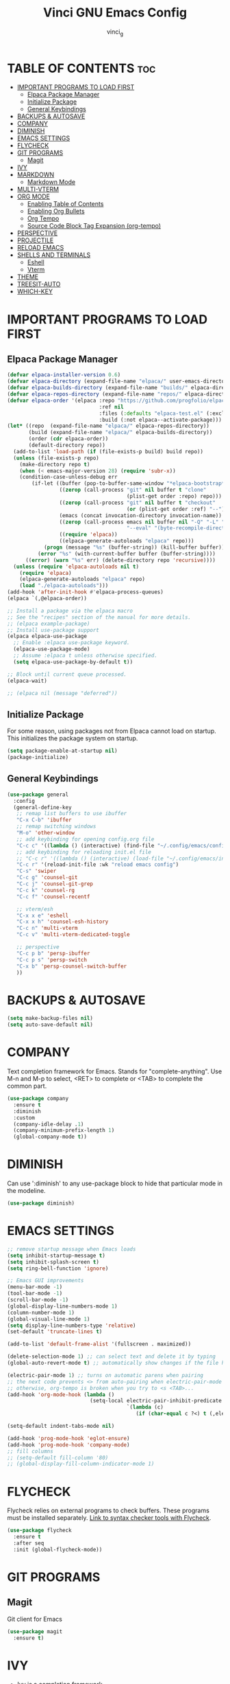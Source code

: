 #+TITLE: Vinci GNU Emacs Config
#+AUTHOR: vinci_g
#+DESCRIPTION: Vinci personal Emacs config.
#+STARTUP: showeverything
#+OPTIONS: toc:2

* TABLE OF CONTENTS :toc:
- [[#important-programs-to-load-first][IMPORTANT PROGRAMS TO LOAD FIRST]]
  - [[#elpaca-package-manager][Elpaca Package Manager]]
  - [[#initialize-package][Initialize Package]]
  - [[#general-keybindings][General Keybindings]]
- [[#backups--autosave][BACKUPS & AUTOSAVE]]
- [[#company][COMPANY]]
- [[#diminish][DIMINISH]]
- [[#emacs-settings][EMACS SETTINGS]]
- [[#flycheck][FLYCHECK]]
- [[#git-programs][GIT PROGRAMS]]
  - [[#magit][Magit]]
- [[#ivy][IVY]]
- [[#markdown][MARKDOWN]]
  - [[#markdown-mode][Markdown Mode]]
- [[#multi-vterm][MULTI-VTERM]]
- [[#org-mode][ORG MODE]]
  - [[#enabling-table-of-contents][Enabling Table of Contents]]
  - [[#enabling-org-bullets][Enabling Org Bullets]]
  - [[#org-tempo][Org Tempo]]
  - [[#source-code-block-tag-expansion-org-tempo][Source Code Block Tag Expansion (org-tempo)]]
- [[#perspective][PERSPECTIVE]]
- [[#projectile][PROJECTILE]]
- [[#reload-emacs][RELOAD EMACS]]
- [[#shells-and-terminals][SHELLS AND TERMINALS]]
  - [[#eshell][Eshell]]
  - [[#vterm][Vterm]]
- [[#theme][THEME]]
- [[#treesit-auto][TREESIT-AUTO]]
- [[#which-key][WHICH-KEY]]

* IMPORTANT PROGRAMS TO LOAD FIRST
** Elpaca Package Manager
#+begin_src emacs-lisp
  (defvar elpaca-installer-version 0.6)
  (defvar elpaca-directory (expand-file-name "elpaca/" user-emacs-directory))
  (defvar elpaca-builds-directory (expand-file-name "builds/" elpaca-directory))
  (defvar elpaca-repos-directory (expand-file-name "repos/" elpaca-directory))
  (defvar elpaca-order '(elpaca :repo "https://github.com/progfolio/elpaca.git"
                                :ref nil
                                :files (:defaults "elpaca-test.el" (:exclude "extensions"))
                                :build (:not elpaca--activate-package)))
  (let* ((repo  (expand-file-name "elpaca/" elpaca-repos-directory))
         (build (expand-file-name "elpaca/" elpaca-builds-directory))
         (order (cdr elpaca-order))
         (default-directory repo))
    (add-to-list 'load-path (if (file-exists-p build) build repo))
    (unless (file-exists-p repo)
      (make-directory repo t)
      (when (< emacs-major-version 28) (require 'subr-x))
      (condition-case-unless-debug err
          (if-let ((buffer (pop-to-buffer-same-window "*elpaca-bootstrap*"))
                   ((zerop (call-process "git" nil buffer t "clone"
                                         (plist-get order :repo) repo)))
                   ((zerop (call-process "git" nil buffer t "checkout"
                                         (or (plist-get order :ref) "--"))))
                   (emacs (concat invocation-directory invocation-name))
                   ((zerop (call-process emacs nil buffer nil "-Q" "-L" "." "--batch"
                                         "--eval" "(byte-recompile-directory \".\" 0 'force)")))
                   ((require 'elpaca))
                   ((elpaca-generate-autoloads "elpaca" repo)))
              (progn (message "%s" (buffer-string)) (kill-buffer buffer))
            (error "%s" (with-current-buffer buffer (buffer-string))))
        ((error) (warn "%s" err) (delete-directory repo 'recursive))))
    (unless (require 'elpaca-autoloads nil t)
      (require 'elpaca)
      (elpaca-generate-autoloads "elpaca" repo)
      (load "./elpaca-autoloads")))
  (add-hook 'after-init-hook #'elpaca-process-queues)
  (elpaca `(,@elpaca-order))

  ;; Install a package via the elpaca macro
  ;; See the "recipes" section of the manual for more details.
  ;; (elpaca example-package)
  ;; Install use-package support
  (elpaca elpaca-use-package
    ;; Enable :elpaca use-package keyword.
    (elpaca-use-package-mode)
    ;; Assume :elpaca t unless otherwise specified.
    (setq elpaca-use-package-by-default t))

  ;; Block until current queue processed.
  (elpaca-wait)

  ;; (elpaca nil (message "deferred"))
#+end_src


** Initialize Package
For some reason, using packages not from Elpaca cannot load on startup. This initializes the package system on startup.
#+begin_src emacs-lisp
  (setq package-enable-at-startup nil)
  (package-initialize)
#+end_src

** General Keybindings
#+begin_src emacs-lisp
  (use-package general
    :config
    (general-define-key
     ;; remap list buffers to use ibuffer
     "C-x C-b" 'ibuffer
     ;; remap switching windows
     "M-o" 'other-window
     ;; add keybinding for opening config.org file
     "C-c c" '((lambda () (interactive) (find-file "~/.config/emacs/config.org")) :wk "edit emacs config")
     ;; add keybinding for reloading init.el file
     ;; "C-c r" '((lambda () (interactive) (load-file "~/.config/emacs/init.el")) :wk "reload emacs config")
     "C-c r" '(reload-init-file :wk "reload emacs config")
     "C-s" 'swiper
     "C-c g" 'counsel-git
     "C-c j" 'counsel-git-grep
     "C-c k" 'counsel-rg
     "C-c f" 'counsel-recentf

     ;; vterm/esh
     "C-x x e" 'eshell
     "C-x x h" 'counsel-esh-history
     "C-c n" 'multi-vterm
     "C-c v" 'multi-vterm-dedicated-toggle

     ;; perspective
     "C-c p b" 'persp-ibuffer
     "C-c p s" 'persp-switch
     "C-x b" 'persp-counsel-switch-buffer
     ))
#+end_src


* BACKUPS & AUTOSAVE
#+begin_src emacs-lisp
  (setq make-backup-files nil)
  (setq auto-save-default nil)
#+end_src

* COMPANY
Text completion framework for Emacs. Stands for "complete-anything".
Use M-n and M-p to select, <RET> to complete or <TAB> to complete the common part.

#+begin_src emacs-lisp
  (use-package company
    :ensure t
    :diminish
    :custom
    (company-idle-delay .1)
    (company-minimum-prefix-length 1)
    (global-company-mode t))
#+end_src

* DIMINISH
Can use ':diminish' to any use-package block to hide that particular mode in the modeline.

#+begin_src emacs-lisp
  (use-package diminish)
#+end_src

* EMACS SETTINGS
#+begin_src emacs-lisp
  ;; remove startup message when Emacs loads
  (setq inhibit-startup-message t)
  (setq inhibit-splash-screen t)
  (setq ring-bell-function 'ignore)

  ;; Emacs GUI improvements
  (menu-bar-mode -1)
  (tool-bar-mode -1)
  (scroll-bar-mode -1)
  (global-display-line-numbers-mode 1)
  (column-number-mode 1)
  (global-visual-line-mode 1)
  (setq display-line-numbers-type 'relative)
  (set-default 'truncate-lines t)

  (add-to-list 'default-frame-alist '(fullscreen . maximized))

  (delete-selection-mode 1) ;; can select text and delete it by typing
  (global-auto-revert-mode t) ;; automatically show changes if the file has changed

  (electric-pair-mode 1) ;; turns on automatic parens when pairing
  ;; the next code prevents <> from auto-pairing when electric-pair-mode is on
  ;; otherwise, org-tempo is broken when you try to <s <TAB>...
  (add-hook 'org-mode-hook (lambda ()
                             (setq-local electric-pair-inhibit-predicate
                                         `(lambda (c)
                                            (if (char-equal c ?<) t (,electric-pair-inhibit-predicate c))))))

  (setq-default indent-tabs-mode nil)

  (add-hook 'prog-mode-hook 'eglot-ensure)
  (add-hook 'prog-mode-hook 'company-mode)
  ;; fill columns
  ;; (setq-default fill-column '80)
  ;; (global-display-fill-column-indicator-mode 1)
#+end_src


* FLYCHECK
Flycheck relies on external programs to check buffers. These programs must be installed separately. [[https://www.flycheck.org/en/latest/languages.html#flycheck-languages][Link to syntax checker tools with Flycheck]].

#+begin_src emacs-lisp
  (use-package flycheck
    :ensure t
    :after seq
    :init (global-flycheck-mode))
#+end_src

* GIT PROGRAMS
** Magit
Git client for Emacs
#+begin_src emacs-lisp
  (use-package magit
    :ensure t)
#+end_src

* IVY
+ Ivy is a completion framework
+ Counsel is a collection of Ivy-enhanced versions of common Emacs commands
  + Enabling counsel-mode remaps built in Emacs functiond that have counsel replacements

#+begin_src emacs-lisp
  (use-package counsel
    :after ivy
    :diminish
    :config (counsel-mode))
#+end_src

#+begin_src emacs-lisp
  (use-package counsel-projectile
    :after ivy
    :config (counsel-projectile-mode))
#+end_src

#+begin_src emacs-lisp
  (use-package ivy
    :diminish
    :custom
    (setq ivy-use-virtual-buffers t)
    (setq ivy-count-format "(%d/%d ")
    (setq enable-recursive-minibuffers t)
    :config
    (ivy-mode))
#+end_src

#+begin_src emacs-lisp
  (use-package ivy-rich
    :after ivy
    :ensure t
    :init (ivy-rich-mode 1))
#+end_src

* MARKDOWN
** Markdown Mode
#+begin_src emacs-lisp
  (use-package markdown-mode
    :ensure t
    :mode ("README\\.md\\'" . gfm-mode)
    :init (setq markdown-command "pandoc")
    :bind (:map markdown-mode-map
                ("C-c C-e" . markdown-do))
    )

  (add-to-list 'auto-mode-alist '("\\.md\\'" . gfm-mode))
#+end_src

* MULTI-VTERM
#+begin_src emacs-lisp
  (use-package multi-vterm
    :ensure t)
#+end_src

* ORG MODE
#+begin_src emacs-lisp
  (org-babel-do-load-languages
   'org-babel-load-languages
   '((C . t)))

#+end_src

** Enabling Table of Contents
#+begin_src emacs-lisp
  (use-package toc-org
    :commands toc-org-enable
    :init (add-hook 'org-mode-hook 'toc-org-enable))
#+end_src

** Enabling Org Bullets
Org-bullets replaces the asterisk with bullets

#+begin_src emacs-lisp
  (add-hook 'org-mode-hook 'org-indent-mode)
  (use-package org-bullets)
  (add-hook 'org-mode-hook (lambda () (org-bullets-mode 1)))
#+end_src

** Org Tempo
#+begin_src emacs-lisp
  (require 'org-tempo)
#+end_src

** Source Code Block Tag Expansion (org-tempo)
Org-tempo allows for '<s' followed by <TAB> to expand to a begin_src tag. Other expansions available include:

| Key + Tab | Expands to...                            |
|-----------+------------------------------------------|
| <a        | '#+begin_export ascii' ... '#+end_export |
| <c        | '#+begin_center' ... '#+end_center       |
| <C        | '#+begin_comment' ... '#+end_comment     |
| <e        | '#+begin_example' ... '#+end_example     |
| <E        | '#+begin_export' ... '#+end_export       |
| <h        | '#+begin_export html' ... '#+end_export  |
| <l        | '#+begin_export latex' ... '#+end_export |
| <q        | '#+begin_quote' ... '#+end_quote'        |
| <s        | '#+begin_src' ... '#+end_src'            |
| <v        | '#+begin_verse' ... '#+end_verse'        |

* PERSPECTIVE
#+begin_src emacs-lisp
  (use-package perspective
    :custom
    (persp-mode-prefix-key (kbd "C-c M-p"))
    :init
    (persp-mode))
#+end_src

* PROJECTILE
Project interaction library for Emacs.

#+begin_src emacs-lisp
  (use-package projectile
    :diminish
    :config (projectile-mode 1)
    (define-key projectile-mode-map (kbd "C-x p") 'projectile-command-map)) 
#+end_src

* RELOAD EMACS
Creating a function in Emacs to use this function to reload Emacs after adding changes to the config.

#+begin_src emacs-lisp
  (defun reload-init-file ()
    (interactive)
    (load-file user-init-file)
    (load-file user-init-file))
#+end_src

* SHELLS AND TERMINALS
** Eshell
#+begin_src emacs-lisp
    (use-package eshell-syntax-highlighting
      :after esh-mode
      :config
      (eshell-syntax-highlighting-global-mode +1))
#+end_src

** Vterm
+ Terminal emulator
#+begin_src emacs-lisp
  (use-package vterm
    :ensure t
    :config
    (setq vterm-max-scrollback 5000))

  (add-hook 'vterm-mode-hook (lambda () (display-line-numbers-mode -1)))
#+end_src

* THEME
#+begin_src emacs-lisp
  (add-to-list 'custom-theme-load-path "~/.config/emacs/themes/")

  (use-package ef-themes
    :ensure t
    :init (load-theme 'ef-light t)
    )
#+end_src

* TREESIT-AUTO
#+begin_src emacs-lisp
  (use-package treesit-auto
    :custom
    (treesit-auto-install 'prompt)
    :config
    (treesit-auto-add-to-auto-mode-alist 'all)
    (global-treesit-auto-mode))
#+end_src

* WHICH-KEY
#+begin_src emacs-lisp
  (use-package which-key
    :init
    (which-key-mode 1)
    :diminish
    :config
    ;; config setup from DistroTube
    (setq which-key-side-window-location 'bottom
          which-key-sort-order #'which-key-key-order-alpha
          which-key-sort-uppercase-first nil
          which-key-add-column-padding 1
          which-key-max-display-columns nil
          which-key-min-display-lines 6
          which-key-side-window-slot -10
          which-key-side-window-max-height 0.25
          which-key-idle-delay 0.8
          which-key-max-description-length 25
          which-key-allow-imprecise-window-fit nil)
    )
#+end_src

